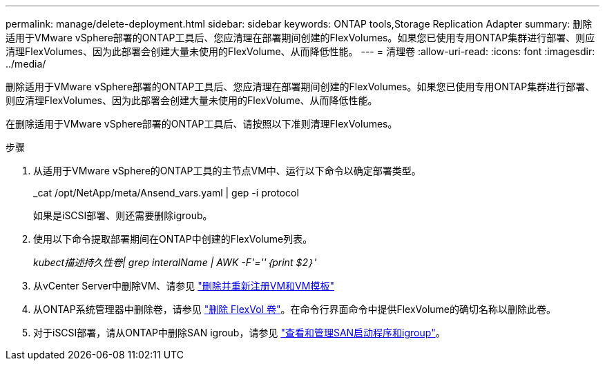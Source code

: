 ---
permalink: manage/delete-deployment.html 
sidebar: sidebar 
keywords: ONTAP tools,Storage Replication Adapter 
summary: 删除适用于VMware vSphere部署的ONTAP工具后、您应清理在部署期间创建的FlexVolumes。如果您已使用专用ONTAP集群进行部署、则应清理FlexVolumes、因为此部署会创建大量未使用的FlexVolume、从而降低性能。 
---
= 清理卷
:allow-uri-read: 
:icons: font
:imagesdir: ../media/


[role="lead"]
删除适用于VMware vSphere部署的ONTAP工具后、您应清理在部署期间创建的FlexVolumes。如果您已使用专用ONTAP集群进行部署、则应清理FlexVolumes、因为此部署会创建大量未使用的FlexVolume、从而降低性能。

在删除适用于VMware vSphere部署的ONTAP工具后、请按照以下准则清理FlexVolumes。

.步骤
. 从适用于VMware vSphere的ONTAP工具的主节点VM中、运行以下命令以确定部署类型。
+
_cat /opt/NetApp/meta/Ansend_vars.yaml | gep -i protocol

+
如果是iSCSI部署、则还需要删除igroub。

. 使用以下命令提取部署期间在ONTAP中创建的FlexVolume列表。
+
_kubect描述持久性卷| grep interalName | AWK -F'=''｛print $2｝'_

. 从vCenter Server中删除VM、请参见 https://techdocs.broadcom.com/us/en/vmware-cis/vsphere/vsphere/8-0/vsphere-virtual-machine-administration-guide-8-0/managing-virtual-machinesvsphere-vm-admin/adding-and-removing-virtual-machinesvsphere-vm-admin.html#GUID-376174FE-F936-4BE4-B8C2-48EED42F110B-en["删除并重新注册VM和VM模板"]
. 从ONTAP系统管理器中删除卷，请参见 https://docs.netapp.com/us-en/ontap/volumes/delete-flexvol-task.html["删除 FlexVol 卷"]。在命令行界面命令中提供FlexVolume的确切名称以删除此卷。
. 对于iSCSI部署，请从ONTAP中删除SAN igroub，请参见 https://docs.netapp.com/us-en/ontap/san-admin/manage-san-initiators-task.html["查看和管理SAN启动程序和igroup"]。

